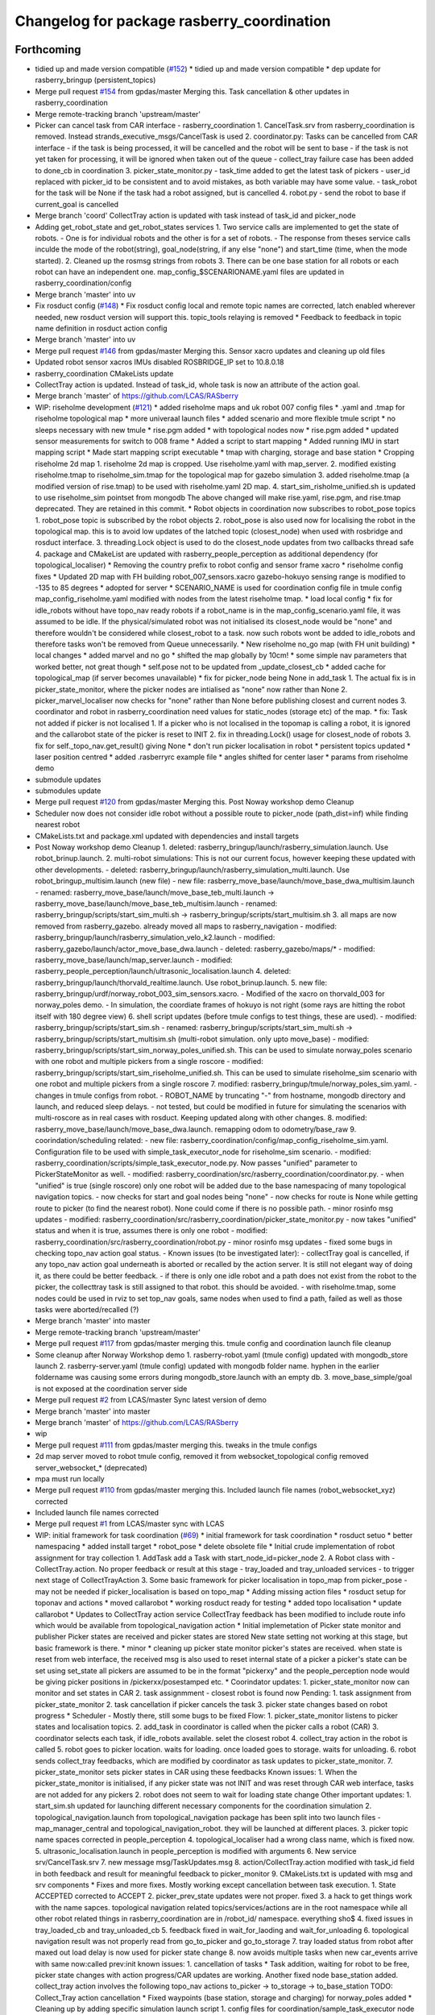 ^^^^^^^^^^^^^^^^^^^^^^^^^^^^^^^^^^^^^^^^^^^
Changelog for package rasberry_coordination
^^^^^^^^^^^^^^^^^^^^^^^^^^^^^^^^^^^^^^^^^^^

Forthcoming
-----------
* tidied up and made version compatible (`#152 <https://github.com/LCAS/RASberry/issues/152>`_)
  * tidied up and made version compatible
  * dep update for rasberry_bringup (persistent_topics)
* Merge pull request `#154 <https://github.com/LCAS/RASberry/issues/154>`_ from gpdas/master
  Merging this. Task cancellation & other updates in rasberry_coordination
* Merge remote-tracking branch 'upstream/master'
* Picker can cancel task from CAR interface - rasberry_coordination
  1. CancelTask.srv from rasberry_coordination is removed. Instead strands_executive_msgs/CancelTask is used
  2. coordinator.py: Tasks can be cancelled from CAR interface
  - if the task is being processed, it will be cancelled and the robot will be sent to base
  - if the task is not yet taken for processing, it will be ignored when taken out of the queue
  - collect_tray failure case has been added to done_cb in coordination
  3. picker_state_monitor.py
  - task_time added to get the latest task of pickers
  - user_id replaced with picker_id to be consistent and to avoid mistakes, as both variable may have some value.
  - task_robot for the task will be None if the task had a robot assigned, but is cancelled
  4. robot.py
  - send the robot to base if current_goal is cancelled
* Merge branch 'coord'
  CollectTray action is updated with task instead of task_id and picker_node
* Adding get_robot_state and get_robot_states services
  1. Two service calls are implemented to get the state of robots.
  - One is for individual robots and the other is for a set of robots.
  - The response from theses service calls inculde the mode of the robot(string), goal_node(string, if any else "none") and start_time (time, when the mode started).
  2. Cleaned up the rosmsg strings from robots
  3. There can be one base station for all robots or each robot can have an independent one. map_config\_$SCENARIONAME.yaml files are updated in rasberry_coordination/config
* Merge branch 'master' into uv
* Fix rosduct config (`#148 <https://github.com/LCAS/RASberry/issues/148>`_)
  * Fix rosduct config
  local and remote topic names are corrected,
  latch enabled wherever needed, new rosduct version will support this.
  topic_tools relaying is removed
  * Feedback to feedback in topic name definition in rosduct action config
* Merge branch 'master' into uv
* Merge pull request `#146 <https://github.com/LCAS/RASberry/issues/146>`_ from gpdas/master
  Merging this. Sensor xacro updates and cleaning up old files
* Updated robot sensor xacros
  IMUs disabled
  ROSBRIDGE_IP set to 10.8.0.18
* rasberry_coordination CMakeLists update
* CollectTray action is updated. Instead of task_id, whole task is now an attribute of the action goal.
* Merge branch 'master' of https://github.com/LCAS/RASberry
* WIP: riseholme development (`#121 <https://github.com/LCAS/RASberry/issues/121>`_)
  * added riseholme maps and uk robot 007 config files
  * .yaml and .tmap for riseholme topological map
  * more univeraal launch files
  * added scenario and more flexible tmule script
  * no sleeps necessary with new tmule
  * rise.pgm added
  * with topological nodes now
  * rise.pgm added
  * updated sensor measurements for switch to 008 frame
  * Added a script to start mapping
  * Added running IMU in start mapping script
  * Made start mapping script executable
  * tmap with charging, storage and base station
  * Cropping riseholme 2d map
  1. riseholme 2d map is cropped. Use riseholme.yaml with map_server.
  2. modified existing riseholme.tmap to riseholme_sim.tmap for the topological map for gazebo simulation
  3. added riseholme.tmap (a modified version of rise.tmap) to be used with riseholme.yaml 2D map.
  4. start_sim_risholme_unified.sh is updated to use riseholme_sim pointset from mongodb
  The above changed will make rise.yaml, rise.pgm, and rise.tmap deprecated. They are retained in this commit.
  * Robot objects in coordination now subscribes to robot_pose topics
  1. robot_pose topic is subscribed by the robot objects
  2. robot_pose is also used now for localising the robot in the topological map. this is to avoid low updates of the latched topic (closest_node) when used with rosbridge and rosduct interface.
  3. threading.Lock object is used to do the closest_node updates from two callbacks thread safe
  4. package and CMakeList are updated with rasberry_people_perception as additional dependency (for topological_localiser)
  * Removing the country prefix to robot config and sensor frame xacro
  * riseholme config fixes
  * Updated 2D map with FH building
  robot_007_sensors.xacro gazebo-hokuyo sensing range is modified to -135 to 85 degrees
  * adopted for server
  * SCENARIO_NAME is used for coordination config file in tmule config
  map_config_riseholme.yaml modified with nodes from the latest riseholme tmap.
  * load local config
  * fix for idle_robots without have topo_nav ready robots
  if a robot_name is in the map_config_scenario.yaml file, it was assumed to be idle. If the physical/simulated robot was not initialised its closest_node would be "none" and therefore wouldn't be considered while closest_robot to a task. now such robots wont be added to idle_robots and therefore tasks won't be removed from Queue unnecessarily.
  * New riseholme no_go map (with FH unit building)
  * local changes
  * added marvel and no go
  * shifted the map globally by 10cm!
  * some simple nav parameters that worked better, not great though
  * self.pose not to be updated from _update_closest_cb
  * added cache for topological_map (if server becomes unavailable)
  * fix for picker_node being None in add_task
  1. The actual fix is in picker_state_monitor, where the picker nodes are
  intialised as "none" now rather than None
  2. picker_marvel_localiser now checks for "none" rather than None before
  publishing closest and current nodes
  3. coordinator and robot in rasberry_coordination need values for
  static_nodes (storage etc) of the map.
  * fix: Task not added if picker is not localised
  1. If a picker who is not localised in the topomap is calling a robot, it is ignored and the callarobot state of the picker is reset to INIT
  2. fix in threading.Lock() usage for closest_node of robots
  3. fix for self._topo_nav.get_result() giving None
  * don't run picker localisation in robot
  * persistent topics updated
  * laser position centred
  * added .rasberryrc example file
  * angles shifted for center laser
  * params from riseholme demo
* submodule updates
* submodules update
* Merge pull request `#120 <https://github.com/LCAS/RASberry/issues/120>`_ from gpdas/master
  Merging this. Post Noway workshop demo Cleanup
* Scheduler now does not consider idle robot without a possible route to picker_node (path_dist=inf) while finding nearest robot
* CMakeLists.txt and package.xml updated with dependencies and install targets
* Post Noway workshop demo Cleanup
  1. deleted:    rasberry_bringup/launch/rasberry_simulation.launch. Use robot_brinup.launch.
  2. multi-robot simulations: This is not our current focus, however keeping these updated with other developments.
  - deleted:    rasberry_bringup/launch/rasberry_simulation_multi.launch. Use robot_bringup_multisim.launch (new file)
  - new file:   rasberry_move_base/launch/move_base_dwa_multisim.launch
  - renamed:    rasberry_move_base/launch/move_base_teb_multi.launch -> rasberry_move_base/launch/move_base_teb_multisim.launch
  - renamed:    rasberry_bringup/scripts/start_sim_multi.sh -> rasberry_bringup/scripts/start_multisim.sh
  3. all maps are now removed from rasberry_gazebo. already moved all maps to rasberry_navigation
  - modified:   rasberry_bringup/launch/rasberry_simulation_velo_k2.launch
  - modified:   rasberry_gazebo/launch/actor_move_base_dwa.launch
  - deleted:    rasberry_gazebo/maps/*
  - modified:   rasberry_move_base/launch/map_server.launch
  - modified:   rasberry_people_perception/launch/ultrasonic_localisation.launch
  4. deleted:    rasberry_bringup/launch/thorvald_realtime.launch. Use robot_brinup.launch.
  5. new file:   rasberry_bringup/urdf/norway_robot_003_sim_sensors.xacro.
  - Modified of the xacro on thorvald_003 for norway_poles demo.
  - In simulation, the coordiate frames of hokuyo is not right (some rays are hitting the robot itself with 180 degree view)
  6. shell script updates (before tmule configs to test things, these are used).
  - modified:   rasberry_bringup/scripts/start_sim.sh
  - renamed:    rasberry_bringup/scripts/start_sim_multi.sh -> rasberry_bringup/scripts/start_multisim.sh (multi-robot simulation. only upto move_base)
  - modified:   rasberry_bringup/scripts/start_sim_norway_poles_unified.sh. This can be used to simulate norway_poles scenario with one robot and multiple pickers from a single roscore
  - modified:   rasberry_bringup/scripts/start_sim_riseholme_unified.sh. This can be used to simulate riseholme_sim scenario with one robot and multiple pickers from a single roscore
  7. modified:   rasberry_bringup/tmule/norway_poles_sim.yaml.
  - changes in tmule configs from robot.
  - ROBOT_NAME by truncating "-" from hostname, mongodb directory and launch, and reduced sleep delays.
  - not tested, but could be modified in future for simulating the scenarios with multi-roscore as in real cases with rosduct. Keeping updated along with other changes.
  8. modified:   rasberry_move_base/launch/move_base_dwa.launch. remapping odom to odometry/base_raw
  9. coorindation/scheduling related:
  - new file:   rasberry_coordination/config/map_config_riseholme_sim.yaml. Configuration file to be used with simple_task_executor_node for riseholme_sim scenario.
  - modified:   rasberry_coordination/scripts/simple_task_executor_node.py. Now passes "unified" parameter to PickerStateMonitor as well.
  - modified:   rasberry_coordination/src/rasberry_coordination/coordinator.py.
  - when "unified" is true (single roscore) only one robot will be added due to the base namespacing of many topological navigation topics.
  - now checks for start and goal nodes being "none"
  - now checks for route is None while getting route to picker (to find the nearest robot). None could come if there is no possible path.
  - minor rosinfo msg updates
  - modified:   rasberry_coordination/src/rasberry_coordination/picker_state_monitor.py
  - now takes "unified" status and when it is true, assumes there is only one robot
  - modified:   rasberry_coordination/src/rasberry_coordination/robot.py
  - minor rosinfo msg updates
  - fixed some bugs in checking topo_nav action goal status.
  - Known issues (to be investigated later):
  - collectTray goal is cancelled, if any topo_nav action goal underneath is aborted or recalled by the action server. It is still not elegant way of doing it, as there could be better feedback.
  - if there is only one idle robot and a path does not exist from the robot to the picker, the collecttray task is still assigned to that robot. this should be avoided.
  - with riseholme.tmap, some nodes could be used in rviz to set top_nav goals, same nodes when used to find a path, failed as well as those tasks were aborted/recalled (?)
* Merge branch 'master' into master
* Merge remote-tracking branch 'upstream/master'
* Merge pull request `#117 <https://github.com/LCAS/RASberry/issues/117>`_ from gpdas/master
  merging this. tmule config and coordination launch file cleanup
* Some cleanup after Norway Workshop demo
  1. rasberry-robot.yaml (tmule config) updated with mongodb_store launch
  2. rasberry-server.yaml (tmule config) updated with mongodb folder name. hyphen in the earlier foldername was causing some errors during mongodb_store.launch with an empty db.
  3. move_base_simple/goal is not exposed at the coordination server side
* Merge pull request `#2 <https://github.com/LCAS/RASberry/issues/2>`_ from LCAS/master
  Sync latest version of demo
* Merge branch 'master' into master
* Merge branch 'master' of https://github.com/LCAS/RASberry
* wip
* Merge pull request `#111 <https://github.com/LCAS/RASberry/issues/111>`_ from gpdas/master
  merging this. tweaks in the tmule configs
* 2d map server moved to robot tmule config, removed it from websocket_topological config
  removed server_websocket\_* (deprecated)
* mpa must run locally
* Merge pull request `#110 <https://github.com/LCAS/RASberry/issues/110>`_ from gpdas/master
  merging this. Included launch file names (robot_websocket_xyz) corrected
* Included launch file names corrected
* Merge pull request `#1 <https://github.com/LCAS/RASberry/issues/1>`_ from LCAS/master
  sync with LCAS
* WIP: initial framework for task coordination (`#69 <https://github.com/LCAS/RASberry/issues/69>`_)
  * initial framework for task coordination
  * rosduct setuo
  * better namespacing
  * added install target
  * robot_pose
  * delete obsolete file
  * Initial crude implementation of robot assignment for tray collection
  1. AddTask add a Task with start_node_id=picker_node
  2. A Robot class with
  - CollectTray.action. No proper feedback or result at this stage
  - tray_loaded and tray_unloaded services - to trigger next stage of CollectTrayAction
  3. Some basic framework for picker localisation in topo_map from picker_pose - may not be needed if picker_localisation is based on topo_map
  * Adding missing action files
  * rosduct setup for toponav and actions
  * moved callarobot
  * working rosduct ready for testing
  * added topo localisation
  * update callarobot
  * Updates to CollectTray action service
  CollectTray feedback has been modified to include route info which would be available from topological_navigation action
  * Initial implemetation of Picker state monitor and publisher
  Picker states are received and picker states are stored
  New state setting not working at this stage, but basic framework is there.
  * minor
  * cleaning up picker state monitor
  picker's states are received. when state is reset from web interface, the received msg is also used to reset internal state of a picker
  a picker's state can be set using set_state
  all pickers are assumed to be in the format "pickerxy" and the people_perception node would be giving picker positions in /pickerxx/posestamped etc.
  * Coorindator updates:
  1. picker_state_monitor now can monitor and set states in CAR
  2. task assignmment - closest robot is found now
  Pending:
  1. task assignment from picker_state_monitor
  2. task cancellation if picker cancels the task
  3. picker state changes based on robot progress
  * Scheduler - Mostly there, still some bugs to be fixed
  Flow:
  1. picker_state_monitor listens to picker states and localisation topics.
  2. add_task in coordinator is called when the picker calls a robot (CAR)
  3. coordinator selects each task, if idle_robots available. selet the closest robot
  4. collect_tray action in the robot is called
  5. robot goes to picker location. waits for loading. once loaded goes to storage. waits for unloading.
  6. robot sends collect_tray feedbacks, which are modified by coordinator as task updates to picker_state_monitor.
  7. picker_state_monitor sets picker states in CAR using these feedbacks
  Known issues:
  1. When the picker_state_monitor is initialised, if any picker state was not INIT and was reset through CAR web interface, tasks are not added for any pickers
  2. robot does not seem to wait for loading state change
  Other important updates:
  1. start_sim.sh updated for launching different necessary components for the coordination simulation
  2. topological_navigation.launch from topological_navigation package has been split into two launch files - map_manager_central and topological_navigation_robot. they will be launched at different places.
  3. picker topic name spaces corrected in people_perception
  4. topological_localiser had a wrong class name, which is fixed now.
  5. ultrasonic_localisation.launch in people_perception is modified with arguments
  6. New service srv/CancelTask.srv
  7. new message msg/TaskUpdates.msg
  8. action/CollectTray.action modified with task_id field in both feedback and result for meaningful feedback to picker_monitor
  9. CMakeLists.txt is updated with msg and srv components
  * Fixes and more fixes. Mostly working except cancellation between task execution.
  1. State ACCEPTED corrected to ACCEPT
  2. picker_prev_state updates were not proper. fixed
  3. a hack to get things work with the name sapces. topological navigation related topics/services/actions are in the root namespace while all other robot related things in rasberry_coordination are in /robot_id/ namespace. everything sho$
  4. fixed issues in tray_loaded_cb and tray_unloaded_cb
  5. feedback fixed in wait_for_laoding and wait_for_unloading
  6. topological navigation result was not properly read from go_to_picker and go_to_storage
  7. tray loaded status from robot after maxed out load delay is now used for picker state change
  8. now avoids multiple tasks when new car_events arrive with same now:called prev:init
  known issues:
  1. cancellation of tasks
  * Task addition, waiting for robot to be free, picker state changes with action progress/CAR updates are working.
  Another fixed node base_station added. collect_tray action involves the following topo_nav actions to_picker -> to_storage -> to_base_station
  TODO: Collect_Tray action cancellation
  * Fixed waypoints (base station, storage and charging) for norway_poles added
  * Cleaning up by adding specific simulation launch script
  1. config files for coordination/sample_task_executor node
  2. poles world file renamed to norway_poles from norwayPolytunnel
  3. tmap for the unidirectional rows and other static nodes is added - norway_poles.tmap / pointset: norway_poles
  4. rviz configuration with two picker poses
  5. single shell script to load tmux windows for all necessary modules
  * Bash shell scripts to start tmux sessions with coorindation running in server
  1. Shell scripts in rasberry_bringup/scripts - run as rosrun rasberry_bringup start_sim_norway_poles_xxx.sh
  2. rosduct launch files for defining connection to rosbridge in coordination server. robot_websocket_adapter.launch which in turn includes the other robot_websocket_xxx.launch files
  * Rosduct websocket launch files for running at the coordination server side
  examples usage is already in the rasberry_bringup/start_sim_norway_poles_server.sh
  * Updating maps in navigation from gazebo
  maps directory in _gazebo to be removed later and will be replaced by maps dir in _navigation
  * tmux scripts for robots updated with rasberry_localisation.launch and simple_sim=false
* Contributors: Gautham P Das, Marc Hanheide, Tuan Le, Vignesh, adambinch, gpdas, thorvald, tuandle

* tidied up and made version compatible (`#152 <https://github.com/LCAS/RASberry/issues/152>`_)
  * tidied up and made version compatible
  * dep update for rasberry_bringup (persistent_topics)
* Merge pull request `#154 <https://github.com/LCAS/RASberry/issues/154>`_ from gpdas/master
  Merging this. Task cancellation & other updates in rasberry_coordination
* Merge remote-tracking branch 'upstream/master'
* Picker can cancel task from CAR interface - rasberry_coordination
  1. CancelTask.srv from rasberry_coordination is removed. Instead strands_executive_msgs/CancelTask is used
  2. coordinator.py: Tasks can be cancelled from CAR interface
  - if the task is being processed, it will be cancelled and the robot will be sent to base
  - if the task is not yet taken for processing, it will be ignored when taken out of the queue
  - collect_tray failure case has been added to done_cb in coordination
  3. picker_state_monitor.py
  - task_time added to get the latest task of pickers
  - user_id replaced with picker_id to be consistent and to avoid mistakes, as both variable may have some value.
  - task_robot for the task will be None if the task had a robot assigned, but is cancelled
  4. robot.py
  - send the robot to base if current_goal is cancelled
* Merge branch 'coord'
  CollectTray action is updated with task instead of task_id and picker_node
* Adding get_robot_state and get_robot_states services
  1. Two service calls are implemented to get the state of robots.
  - One is for individual robots and the other is for a set of robots.
  - The response from theses service calls inculde the mode of the robot(string), goal_node(string, if any else "none") and start_time (time, when the mode started).
  2. Cleaned up the rosmsg strings from robots
  3. There can be one base station for all robots or each robot can have an independent one. map_config\_$SCENARIONAME.yaml files are updated in rasberry_coordination/config
* Merge branch 'master' into uv
* Fix rosduct config (`#148 <https://github.com/LCAS/RASberry/issues/148>`_)
  * Fix rosduct config
  local and remote topic names are corrected,
  latch enabled wherever needed, new rosduct version will support this.
  topic_tools relaying is removed
  * Feedback to feedback in topic name definition in rosduct action config
* Merge branch 'master' into uv
* Merge pull request `#146 <https://github.com/LCAS/RASberry/issues/146>`_ from gpdas/master
  Merging this. Sensor xacro updates and cleaning up old files
* Updated robot sensor xacros
  IMUs disabled
  ROSBRIDGE_IP set to 10.8.0.18
* rasberry_coordination CMakeLists update
* CollectTray action is updated. Instead of task_id, whole task is now an attribute of the action goal.
* Merge branch 'master' of https://github.com/LCAS/RASberry
* WIP: riseholme development (`#121 <https://github.com/LCAS/RASberry/issues/121>`_)
  * added riseholme maps and uk robot 007 config files
  * .yaml and .tmap for riseholme topological map
  * more univeraal launch files
  * added scenario and more flexible tmule script
  * no sleeps necessary with new tmule
  * rise.pgm added
  * with topological nodes now
  * rise.pgm added
  * updated sensor measurements for switch to 008 frame
  * Added a script to start mapping
  * Added running IMU in start mapping script
  * Made start mapping script executable
  * tmap with charging, storage and base station
  * Cropping riseholme 2d map
  1. riseholme 2d map is cropped. Use riseholme.yaml with map_server.
  2. modified existing riseholme.tmap to riseholme_sim.tmap for the topological map for gazebo simulation
  3. added riseholme.tmap (a modified version of rise.tmap) to be used with riseholme.yaml 2D map.
  4. start_sim_risholme_unified.sh is updated to use riseholme_sim pointset from mongodb
  The above changed will make rise.yaml, rise.pgm, and rise.tmap deprecated. They are retained in this commit.
  * Robot objects in coordination now subscribes to robot_pose topics
  1. robot_pose topic is subscribed by the robot objects
  2. robot_pose is also used now for localising the robot in the topological map. this is to avoid low updates of the latched topic (closest_node) when used with rosbridge and rosduct interface.
  3. threading.Lock object is used to do the closest_node updates from two callbacks thread safe
  4. package and CMakeList are updated with rasberry_people_perception as additional dependency (for topological_localiser)
  * Removing the country prefix to robot config and sensor frame xacro
  * riseholme config fixes
  * Updated 2D map with FH building
  robot_007_sensors.xacro gazebo-hokuyo sensing range is modified to -135 to 85 degrees
  * adopted for server
  * SCENARIO_NAME is used for coordination config file in tmule config
  map_config_riseholme.yaml modified with nodes from the latest riseholme tmap.
  * load local config
  * fix for idle_robots without have topo_nav ready robots
  if a robot_name is in the map_config_scenario.yaml file, it was assumed to be idle. If the physical/simulated robot was not initialised its closest_node would be "none" and therefore wouldn't be considered while closest_robot to a task. now such robots wont be added to idle_robots and therefore tasks won't be removed from Queue unnecessarily.
  * New riseholme no_go map (with FH unit building)
  * local changes
  * added marvel and no go
  * shifted the map globally by 10cm!
  * some simple nav parameters that worked better, not great though
  * self.pose not to be updated from _update_closest_cb
  * added cache for topological_map (if server becomes unavailable)
  * fix for picker_node being None in add_task
  1. The actual fix is in picker_state_monitor, where the picker nodes are
  intialised as "none" now rather than None
  2. picker_marvel_localiser now checks for "none" rather than None before
  publishing closest and current nodes
  3. coordinator and robot in rasberry_coordination need values for
  static_nodes (storage etc) of the map.
  * fix: Task not added if picker is not localised
  1. If a picker who is not localised in the topomap is calling a robot, it is ignored and the callarobot state of the picker is reset to INIT
  2. fix in threading.Lock() usage for closest_node of robots
  3. fix for self._topo_nav.get_result() giving None
  * don't run picker localisation in robot
  * persistent topics updated
  * laser position centred
  * added .rasberryrc example file
  * angles shifted for center laser
  * params from riseholme demo
* submodule updates
* submodules update
* Merge pull request `#120 <https://github.com/LCAS/RASberry/issues/120>`_ from gpdas/master
  Merging this. Post Noway workshop demo Cleanup
* Scheduler now does not consider idle robot without a possible route to picker_node (path_dist=inf) while finding nearest robot
* CMakeLists.txt and package.xml updated with dependencies and install targets
* Post Noway workshop demo Cleanup
  1. deleted:    rasberry_bringup/launch/rasberry_simulation.launch. Use robot_brinup.launch.
  2. multi-robot simulations: This is not our current focus, however keeping these updated with other developments.
  - deleted:    rasberry_bringup/launch/rasberry_simulation_multi.launch. Use robot_bringup_multisim.launch (new file)
  - new file:   rasberry_move_base/launch/move_base_dwa_multisim.launch
  - renamed:    rasberry_move_base/launch/move_base_teb_multi.launch -> rasberry_move_base/launch/move_base_teb_multisim.launch
  - renamed:    rasberry_bringup/scripts/start_sim_multi.sh -> rasberry_bringup/scripts/start_multisim.sh
  3. all maps are now removed from rasberry_gazebo. already moved all maps to rasberry_navigation
  - modified:   rasberry_bringup/launch/rasberry_simulation_velo_k2.launch
  - modified:   rasberry_gazebo/launch/actor_move_base_dwa.launch
  - deleted:    rasberry_gazebo/maps/*
  - modified:   rasberry_move_base/launch/map_server.launch
  - modified:   rasberry_people_perception/launch/ultrasonic_localisation.launch
  4. deleted:    rasberry_bringup/launch/thorvald_realtime.launch. Use robot_brinup.launch.
  5. new file:   rasberry_bringup/urdf/norway_robot_003_sim_sensors.xacro.
  - Modified of the xacro on thorvald_003 for norway_poles demo.
  - In simulation, the coordiate frames of hokuyo is not right (some rays are hitting the robot itself with 180 degree view)
  6. shell script updates (before tmule configs to test things, these are used).
  - modified:   rasberry_bringup/scripts/start_sim.sh
  - renamed:    rasberry_bringup/scripts/start_sim_multi.sh -> rasberry_bringup/scripts/start_multisim.sh (multi-robot simulation. only upto move_base)
  - modified:   rasberry_bringup/scripts/start_sim_norway_poles_unified.sh. This can be used to simulate norway_poles scenario with one robot and multiple pickers from a single roscore
  - modified:   rasberry_bringup/scripts/start_sim_riseholme_unified.sh. This can be used to simulate riseholme_sim scenario with one robot and multiple pickers from a single roscore
  7. modified:   rasberry_bringup/tmule/norway_poles_sim.yaml.
  - changes in tmule configs from robot.
  - ROBOT_NAME by truncating "-" from hostname, mongodb directory and launch, and reduced sleep delays.
  - not tested, but could be modified in future for simulating the scenarios with multi-roscore as in real cases with rosduct. Keeping updated along with other changes.
  8. modified:   rasberry_move_base/launch/move_base_dwa.launch. remapping odom to odometry/base_raw
  9. coorindation/scheduling related:
  - new file:   rasberry_coordination/config/map_config_riseholme_sim.yaml. Configuration file to be used with simple_task_executor_node for riseholme_sim scenario.
  - modified:   rasberry_coordination/scripts/simple_task_executor_node.py. Now passes "unified" parameter to PickerStateMonitor as well.
  - modified:   rasberry_coordination/src/rasberry_coordination/coordinator.py.
  - when "unified" is true (single roscore) only one robot will be added due to the base namespacing of many topological navigation topics.
  - now checks for start and goal nodes being "none"
  - now checks for route is None while getting route to picker (to find the nearest robot). None could come if there is no possible path.
  - minor rosinfo msg updates
  - modified:   rasberry_coordination/src/rasberry_coordination/picker_state_monitor.py
  - now takes "unified" status and when it is true, assumes there is only one robot
  - modified:   rasberry_coordination/src/rasberry_coordination/robot.py
  - minor rosinfo msg updates
  - fixed some bugs in checking topo_nav action goal status.
  - Known issues (to be investigated later):
  - collectTray goal is cancelled, if any topo_nav action goal underneath is aborted or recalled by the action server. It is still not elegant way of doing it, as there could be better feedback.
  - if there is only one idle robot and a path does not exist from the robot to the picker, the collecttray task is still assigned to that robot. this should be avoided.
  - with riseholme.tmap, some nodes could be used in rviz to set top_nav goals, same nodes when used to find a path, failed as well as those tasks were aborted/recalled (?)
* Merge branch 'master' into master
* Merge remote-tracking branch 'upstream/master'
* Merge pull request `#117 <https://github.com/LCAS/RASberry/issues/117>`_ from gpdas/master
  merging this. tmule config and coordination launch file cleanup
* Some cleanup after Norway Workshop demo
  1. rasberry-robot.yaml (tmule config) updated with mongodb_store launch
  2. rasberry-server.yaml (tmule config) updated with mongodb folder name. hyphen in the earlier foldername was causing some errors during mongodb_store.launch with an empty db.
  3. move_base_simple/goal is not exposed at the coordination server side
* Merge pull request `#2 <https://github.com/LCAS/RASberry/issues/2>`_ from LCAS/master
  Sync latest version of demo
* Merge branch 'master' into master
* Merge branch 'master' of https://github.com/LCAS/RASberry
* wip
* Merge pull request `#111 <https://github.com/LCAS/RASberry/issues/111>`_ from gpdas/master
  merging this. tweaks in the tmule configs
* 2d map server moved to robot tmule config, removed it from websocket_topological config
  removed server_websocket\_* (deprecated)
* mpa must run locally
* Merge pull request `#110 <https://github.com/LCAS/RASberry/issues/110>`_ from gpdas/master
  merging this. Included launch file names (robot_websocket_xyz) corrected
* Included launch file names corrected
* Merge pull request `#1 <https://github.com/LCAS/RASberry/issues/1>`_ from LCAS/master
  sync with LCAS
* WIP: initial framework for task coordination (`#69 <https://github.com/LCAS/RASberry/issues/69>`_)
  * initial framework for task coordination
  * rosduct setuo
  * better namespacing
  * added install target
  * robot_pose
  * delete obsolete file
  * Initial crude implementation of robot assignment for tray collection
  1. AddTask add a Task with start_node_id=picker_node
  2. A Robot class with
  - CollectTray.action. No proper feedback or result at this stage
  - tray_loaded and tray_unloaded services - to trigger next stage of CollectTrayAction
  3. Some basic framework for picker localisation in topo_map from picker_pose - may not be needed if picker_localisation is based on topo_map
  * Adding missing action files
  * rosduct setup for toponav and actions
  * moved callarobot
  * working rosduct ready for testing
  * added topo localisation
  * update callarobot
  * Updates to CollectTray action service
  CollectTray feedback has been modified to include route info which would be available from topological_navigation action
  * Initial implemetation of Picker state monitor and publisher
  Picker states are received and picker states are stored
  New state setting not working at this stage, but basic framework is there.
  * minor
  * cleaning up picker state monitor
  picker's states are received. when state is reset from web interface, the received msg is also used to reset internal state of a picker
  a picker's state can be set using set_state
  all pickers are assumed to be in the format "pickerxy" and the people_perception node would be giving picker positions in /pickerxx/posestamped etc.
  * Coorindator updates:
  1. picker_state_monitor now can monitor and set states in CAR
  2. task assignmment - closest robot is found now
  Pending:
  1. task assignment from picker_state_monitor
  2. task cancellation if picker cancels the task
  3. picker state changes based on robot progress
  * Scheduler - Mostly there, still some bugs to be fixed
  Flow:
  1. picker_state_monitor listens to picker states and localisation topics.
  2. add_task in coordinator is called when the picker calls a robot (CAR)
  3. coordinator selects each task, if idle_robots available. selet the closest robot
  4. collect_tray action in the robot is called
  5. robot goes to picker location. waits for loading. once loaded goes to storage. waits for unloading.
  6. robot sends collect_tray feedbacks, which are modified by coordinator as task updates to picker_state_monitor.
  7. picker_state_monitor sets picker states in CAR using these feedbacks
  Known issues:
  1. When the picker_state_monitor is initialised, if any picker state was not INIT and was reset through CAR web interface, tasks are not added for any pickers
  2. robot does not seem to wait for loading state change
  Other important updates:
  1. start_sim.sh updated for launching different necessary components for the coordination simulation
  2. topological_navigation.launch from topological_navigation package has been split into two launch files - map_manager_central and topological_navigation_robot. they will be launched at different places.
  3. picker topic name spaces corrected in people_perception
  4. topological_localiser had a wrong class name, which is fixed now.
  5. ultrasonic_localisation.launch in people_perception is modified with arguments
  6. New service srv/CancelTask.srv
  7. new message msg/TaskUpdates.msg
  8. action/CollectTray.action modified with task_id field in both feedback and result for meaningful feedback to picker_monitor
  9. CMakeLists.txt is updated with msg and srv components
  * Fixes and more fixes. Mostly working except cancellation between task execution.
  1. State ACCEPTED corrected to ACCEPT
  2. picker_prev_state updates were not proper. fixed
  3. a hack to get things work with the name sapces. topological navigation related topics/services/actions are in the root namespace while all other robot related things in rasberry_coordination are in /robot_id/ namespace. everything sho$
  4. fixed issues in tray_loaded_cb and tray_unloaded_cb
  5. feedback fixed in wait_for_laoding and wait_for_unloading
  6. topological navigation result was not properly read from go_to_picker and go_to_storage
  7. tray loaded status from robot after maxed out load delay is now used for picker state change
  8. now avoids multiple tasks when new car_events arrive with same now:called prev:init
  known issues:
  1. cancellation of tasks
  * Task addition, waiting for robot to be free, picker state changes with action progress/CAR updates are working.
  Another fixed node base_station added. collect_tray action involves the following topo_nav actions to_picker -> to_storage -> to_base_station
  TODO: Collect_Tray action cancellation
  * Fixed waypoints (base station, storage and charging) for norway_poles added
  * Cleaning up by adding specific simulation launch script
  1. config files for coordination/sample_task_executor node
  2. poles world file renamed to norway_poles from norwayPolytunnel
  3. tmap for the unidirectional rows and other static nodes is added - norway_poles.tmap / pointset: norway_poles
  4. rviz configuration with two picker poses
  5. single shell script to load tmux windows for all necessary modules
  * Bash shell scripts to start tmux sessions with coorindation running in server
  1. Shell scripts in rasberry_bringup/scripts - run as rosrun rasberry_bringup start_sim_norway_poles_xxx.sh
  2. rosduct launch files for defining connection to rosbridge in coordination server. robot_websocket_adapter.launch which in turn includes the other robot_websocket_xxx.launch files
  * Rosduct websocket launch files for running at the coordination server side
  examples usage is already in the rasberry_bringup/start_sim_norway_poles_server.sh
  * Updating maps in navigation from gazebo
  maps directory in _gazebo to be removed later and will be replaced by maps dir in _navigation
  * tmux scripts for robots updated with rasberry_localisation.launch and simple_sim=false
* Contributors: Gautham P Das, Marc Hanheide, Tuan Le, Vignesh, adambinch, gpdas, thorvald, tuandle

0.0.4 (2018-07-18)
------------------

0.0.3 (2018-07-16)
------------------

0.0.2 (2018-05-21)
------------------

0.0.1 (2018-03-05)
------------------

